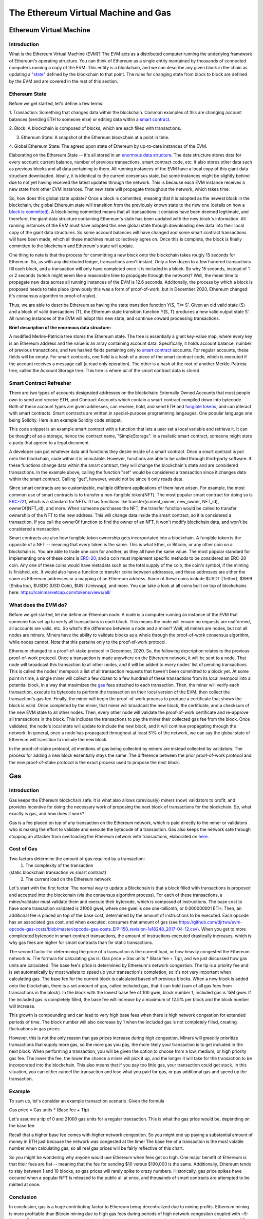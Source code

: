 .. This file is part of the OpenDSA eTextbook project. See
.. http://opendsa.org for more details.
.. Copyright (c) 2012-2020 by the OpenDSA Project Contributors, and
.. distributed under an MIT open source license.

.. avmetadata::
    :author: Liam Gillies and Cliff Shaffer

The Ethereum Virtual Machine and Gas
====================================

Ethereum Virtual Machine
------------------------

Introduction
~~~~~~~~~~~~

What is the Ethereum Virtual Machine (EVM)?
The EVM acts as a distributed computer running 
the underlying framework of Ethereum's
operating structure. 
You can think of Ethereum as a single entity mantained
by thousands of connected computers running a copy of
the EVM. This entity is a blockchain, and we can describe
any given block in the chain as updating a "state_" defined by the
blockchain to that point.
The rules for changing state from block to block are defined by the
EVM and are covered in the rest of this section.

.. _state:

Ethereum State
~~~~~~~~~~~~~~

Before we get started, let's define a few terms:

1. Transaction: Something that changes data within the blockchain.
Common examples of this are changing account balances (sending ETH to
someone else) or editing data within a `smart contract`_.

2. Block: A blockchain is composed of blocks, which are each filled
with transactions.

3. Ethereum State: A snapshot of the Ethereum blockchain at a point in time.

4. Global Ethereum State: The agreed upon state of Ethereum by
up-to-date instances of the EVM.

Elaborating on the Ethereum State -- it's all stored in an
`enormous data structure`_.
The data structure stores data for every account: current balance,
number of previous transactions, smart contract code, etc.
It also stores other data such as previous blocks and all data
pertaining to them.
All running instances of the EVM have a local copy of this giant data
structure downloaded.
Ideally, it is identical to the current consensus state, but some
instances might be slightly behind due to not yet having received the
latest updates through the network.
This is because each EVM instance receives a new state from other EVM
instances.
That new state will propagate throughout the network,
which takes time.

So, how does this global state update?
Once a block is committed, meaning that it is adopted as the newest
block in the blockchain, 
the global Ethereum state will transition from the previously known
state to the new one
(details on how a `block is committed`_).
A block being committed means that all transactions it contains have
been deemed legitimate, and therefore, the giant data structure
containing Ethereum's state has been updated with the new block's
information.
All running instances of the EVM must have adopted this new global
state through downloading new data into their local copy of the giant
data structures.
So some account balances will have changed 
and some smart contract transactions will have been made, which all
these machines must collectively agree on.
Once this is complete, the block is finally committed to the
blockchain and Ethereum's state will update.

One thing to note is that the process for committing a new block onto
the blockchain takes rougly 15 seconds for Ethereum.
So, as with any distributed ledger, transactions aren't instant.
Only a few dozen to a few hundred transactions fill each block, and a
transaction will only have completed once it is included in a
block.
So why 15 seconds, instead of 1 or 2 seconds (which might seem like a
reasonable time to propogate through the network)?
Well, the mean time to propagate new data across all running instances
of the EVM is 12.6 seconds.
Additonally, the process by which a block is proposed needs to take
place (previously this was a form of proof-of-work, but in December
2020, Ethereum changed it's consensus algorithm to proof-of-stake).

Thus, we are able to describe Ethereum as having the state transition
function Y(S, T)= S'.
Given an old valid state (S) and a block of valid transactions (T),
the Ethereum state transition function Y(S, T) produces a new valid
output state S'.
All running instances of the EVM will adopt this new state, and
continue onward processing transactions.

.. avembed:: Exercises/Blockchain/EthereumState.html ka
    :long_name: Ethereum State Quiz

.. _`enormous data structure`:

**Brief description of the enormous data structure:**

A modified Merkle-Patricia tree stores the Ethereum state. 
The tree is essentially a giant key-value map, where every key is 
an Ethereum address and the value is an array containing account
data.
Specifically, it holds account balance, number of previous 
transactions, and two hashed fields pertaining only to `smart
contract`_ accounts.
For regular accounts, these fields will be empty.
For smart contracts, one field is a hash of a piece of the
smart contract code, which is executed if the account
receives a message call (a read only operation).
The other is a hash of the root of another
Merkle-Patricia tree, called the Account Storage tree.
This tree is where *all* of the smart contract data is stored. 

.. _`smart contract`:

Smart Contract Refresher
~~~~~~~~~~~~~~~~~~~~~~~~

There are two types of accounts designated addresses on the
blockchain: Externally Owned Accounts that most people own to send and
receive ETH, and Contract Accounts which contain a smart contract 
compiled down into bytecode.
Both of these account types are given addresses, can receive, hold,
and send ETH and `fungible tokens`_, and can interact with smart contracts.
Smart contracts are written in special-purpose
programming langauges.
One popular language one being Solidity.
Here is an example Solidity code snippet. 

.. image:: https://arpitmathur.files.wordpress.com/2018/04/solidity.png

This code snippet is an example smart contract with a function that
lets a user set a local variable and retrieve it.
It can be thought of as a storage, hence the contract name,
"SimpleStorage".
In a realistic smart contract, someone might store a party that agreed
to a legal document.

A developer can put whatever data and functions they desire inside of
a smart contract.
Once a smart contract is put onto the blockchain, code within it is
immutable.
However, functions are able to be called through third-party software.
If these functions change data within the smart contract, they will
change the blockchain's state and are considered transactions.
In the example above, calling the function "set" would be considered a
transaction since it changes data within the smart contract.
Calling "get", however, would not be since it only reads data.

Since smart contracts are so customizable, multiple different
applications of them have arisen.
For example, the most common use of smart contracts is to transfer a
non-fungible token(NFT).
The most popular smart contract for doing so is `ERC-721
<http://erc721.org/>`_, which is a standard for NFTs.
It has functions like transfer(current_owner, new_owner, NFT_id),
ownerOf(NFT_id), and more.
When someone purchases the NFT, the transfer function would be called
to transfer ownership of the NFT to the new address.
This will change data inside the smart contract,
so it is considered a transaction.
If you call the ownerOf function to find the owner of an NFT,
it won't modify blockchain data, and won't be considered a
transaction.

.. _`fungible tokens`:

Smart contracts are also how fungible token ownership gets
incorportated into a blockchain.
A fungible token is the opposite of a NFT -- meaning that every token
is the same.
This is what Ether, or Bitcoin, or any other coin on a blockchain is.
You are able to trade one coin for another, as they all have the same
value.
The most popular standard for implementing one of these coins is
`ERC-20 <https://ethereum.org/en/developers/docs/standards/tokens/erc-20/>`_,
and a coin must implement specific methods to be considered an ERC-20
coin.
Any one of these coins would have metadata such as the total supply of
the coin, the coin's symbol, if the minting is finished, etc.
It would also have a function to transfer coins between addresses,
and these addresses are either the same as Ethereum addresses or a
mapping of an Ethereum address.
Some of these coins include $USDT (Tether), $SHIB (Shiba Inu),
$USDC (USD Coin), $UNI (Uniswap), and more.
You can take a look at all coins built on top of blockchains here:
https://coinmarketcap.com/tokens/views/all/

.. _`block is committed`:

What does the EVM do?
~~~~~~~~~~~~~~~~~~~~~

Before we get started, let me define an Ethereum node.
A node is a computer running an instance of the EVM that someone has
set up to verify all transactions in each block.
This means the node will ensure no requests are malformed, all
accounts are valid, etc.
So what's the difference between a node and a miner?
Well, all miners are nodes, but not all nodes are miners.
Miners have the ability to validate blocks as a whole through the
proof-of-work consensus algorithm, while nodes cannot.
Note that this pertains only to the proof-of-work protocol.

Ethereum changed to a proof-of-stake protocol in December, 2020.
So, the following description relates to the previous proof-of-work
protocol.
Once a transaction is made anywhere on the Ethereum network, it will
be sent to a node.
That node will broadcast this transaction to all other nodes,
and it will be added to every nodes' list of pending transactions.
This is called the nodes' mempool: a list of all transaction requests 
that haven't been committed to a block yet.
At some point in time, a single miner will collect a few dozen to a
few hundred of these transactions from its local mempool into a
potential block, in a way that maximizes the gas_ fees attached to
each transaction.
Then, the miner will verify each transaction, 
execute its bytecode to perform the transaction on their local
version of the EVM, then collect the transaction's gas fee.
Finally, the miner will begin the proof-of-work process to produce a
certificate that shows the block is valid.
Once completed by the miner, that miner will broadcast
the new block, the certificate, and a checksum of the new EVM state to
all other nodes.
Then, every other node will validate the proof-of-work certificate and
re-approve all transactions in the block.
This includes the transactions to pay the miner their collected gas
fee from the block.
Once validated, the node's local state will update to include the new
block, and it will continue propagating through the network.
In general, once a node has propagated throughout at least 51% of the
network, we can say the global state of Ethereum will transition to 
include the new block.

In the proof-of-stake protocol, all mentions of gas being collected by
miners are instead collected by validators.
The process for adding a new block essentially stays the same.
The difference between the prior proof-of-work protocol and the new
proof-of-stake protocol is the exact process used to propose the next
block.


.. _gas:

Gas
---

Introduction
~~~~~~~~~~~~

Gas keeps the Ethereum blockchain safe.
It is what also allows (previously) miners (now) validators to profit,
and provides incentive for doing the necessary work of proposing the
next blook of transactions for the blockchain.
So, what exactly is gas, and how does it work?

Gas is a fee placed on top of any transaction on the Ethereum network,
which is paid directly to the miner or validators who is making the
effort to validate and execute the bytecode of a transaction.
Gas also keeps the network safe through stopping an attacker from
overloading the Ethereum network with transactions, elaborated on
here_.


Cost of Gas
~~~~~~~~~~~

Two factors determine the amount of gas required by a transaction:
 1. The complexity of the transaction
(static blockchain transaction vs smart contract)
 2. The current load on the Ethereum network

Let's start with the first factor.
The normal way to update a Blockchain is that a block filled with
transactions is proposed and accepted into the blockchain
(via the consensus algorithm process).
For each of these transactions, a miner/validator must validate them
and execute their bytecode, which is composed of instructions.
The base cost to have some transaction validated is 21000 gwei, 
where one gwei is one one-billionth, or 0.000000001 ETH.
Then, an additional fee is placed on top of the base cost, determined
by the amount of instructions to be executed.
Each opcode has an associated gas cost, and when executed, consumes
that amount of gas
(see https://github.com/djrtwo/evm-opcode-gas-costs/blob/master/opcode-gas-costs_EIP-150_revision-1e18248_2017-04-12.csv).
When you get to more complicated bytecode in smart contract
transactions, the amount of instructions executed drastically
increases, which is why gas fees are higher for smart contracts than
for static transactions. 

The second factor for determining the price of a transaction is the
current load, or how heavily congested the Ethereum network is.
The formula for calculating gas is:
Gas price = Gas units * (Base fee + Tip), 
and we just discussed how gas units are calculated.
The base fee's price is determined by Ethereum's network congestion.
The tip is a priority fee and is set automatically by most
wallets to speed up your transaction's completion, so it's not 
very important when calculating gas.
The base fee for the current block is calculated based off previous
blocks.
When a new block is added onto the blockchain, there is a set amount
of gas, called included gas, that it can hold (sum of all gas fees
from transactions in the block).
In the block with the lowest base fee of 100 gwei, block number 1,
included gas is 15M gwei.
If the included gas is completely filled, the base fee will increase
by a maximum of 12.5% per block and the block number will increase.

.. image:: https://i.gyazo.com/ed985a9f020ea31379ef0901dbbb9249.png

This growth is compounding and can lead to very high base fees when
there is high network congestion for extended periods of time.
The block number will also decrease by 1 when the
included gas is not completely filled, creating fluctuations in 
gas prices.

However, this is not the only reason that gas prices increase during
high congestion.
Miners will greedily prioritize transactions that supply more gas, so
the more gas you pay, the more likely your transaction is to get
included in the next block.
When performing a transaction, you will be given the option to choose
from a low, medium, or high priority gas fee.
The lower the fee, the lower the chance a miner will pick it up, and
the longer it will take for the transaction to be incorporated into
the blockchain.
This also means that if you pay too little gas, your transaction could
get stuck.
In this situation, you can either cancel the transaction and lose what
you paid for gas, or pay additional gas and speed up the
transaction.

.. avembed:: Exercises/Blockchain/CostOfGas.html ka
    :long_name: Ethereum Gas Quiz

Example
~~~~~~~

To sum up, let's consider an example transaction scenario.
Given the formula 

Gas price = Gas units * (Base fee + Tip)

Let's assume a tip of 0 and 21000 gas units for a regular
transaction.
This is what the gas price would be, depending on the base fee:

.. image:: https://i.gyazo.com/b5a61de74c49f9a66e78ff599577cf99.png

Recall that a higher base fee comes with higher network congestion.
So you might end up paying a substantial amount of money in ETH just
because the network was congested at the time!
The base fee of a transaction is the most volatile number when
calculating gas, so all real gas prices will be fairly reflective of
this chart.

So you might be wondering why anyone would use Ethereum when  
fees get so high.
One major benefit of Ethereum is that their fees are flat -- meaning that 
the fee for sending $10 versus $100,000 is the same.
Additionally, Ethereum tends to stay between 1 and 10 blocks, so gas
prices will rarely spike to crazy numbers.
Historically, gas price spikes have occured when a popular NFT is
released to the public all at once, and thousands of smart contracts
are attempted to be minted at once.

.. _here:

Conclusion
~~~~~~~~~~

In conclusion, gas is a huge contributing factor to
Ethereum being decentralized due to mining profits. 
Ethereum mining is more profitable than Bitcoin mining due to high gas
fees during periods of high network congestion coupled with ~5-6x more
Ethereum transactions per day since the time to add a new block to the
blockchain is far less in Ethereum (15 seconds typically) as compared
to BitCoin (10 minutes).
This means that the network is more likely to be highly congested and
miners will be paid more to validate transactions.
Gas also removes incentive to attack and overload the network with
transactions, as gas fees will quickly consume the attacker's capital.
If someone wanted to stall the network for 15 seconds, they would have
to put enough transactions in to fill a block.
The gas limit for all blocks (aside from block 1 and 2) is 30M gwei,
which equates to 0.03 ETH.
If you wanted to stall the network, for let's say 1 hour (3600 seconds),
you would have to fill 3600/15 = 240 blocks.
This would equate to spending 240*0.03 = 7.2 ETH = ~$31,000
(as of 12/5/2021).
Attackers will typically consider this an unreasonable amount of money
to stall the network for just 1 hour.
As you can imagine, taking down the network for any extended
period of time is simply not worth it.
If gas didn't exist, an attacker's transactions could fill blocks
over and over such that no other transactions could be added into a
block.
This would stall the Ethereum network to the point where it would
become unusable.
All in all, gas is an important part of Ethereum that is necessary to
keep the blockchain decentralized and running smoothly.
